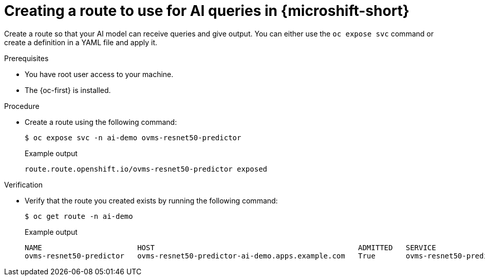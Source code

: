 // Module included in the following assemblies:
//
// * microshift_ai/microshift-rhoai.adoc

:_mod-docs-content-type: PROCEDURE
[id="microshift-rhoai-create-route_{context}"]
= Creating a route to use for AI queries in {microshift-short}

Create a route so that your AI model can receive queries and give output. You can either use the `oc expose svc` command or create a definition in a YAML file and apply it.

.Prerequisites

* You have root user access to your machine.
* The {oc-first} is installed.

.Procedure

* Create a route using the following command:
+
[source,terminal]
----
$ oc expose svc -n ai-demo ovms-resnet50-predictor
----
+
.Example output
[source,terminal]
----
route.route.openshift.io/ovms-resnet50-predictor exposed
----

.Verification

* Verify that the route you created exists by running the following command:
+
[source,terminal]
----
$ oc get route -n ai-demo
----
+
.Example output
[source,terminal]
----
NAME                      HOST                                               ADMITTED   SERVICE                   TLS
ovms-resnet50-predictor   ovms-resnet50-predictor-ai-demo.apps.example.com   True       ovms-resnet50-predictor
----
